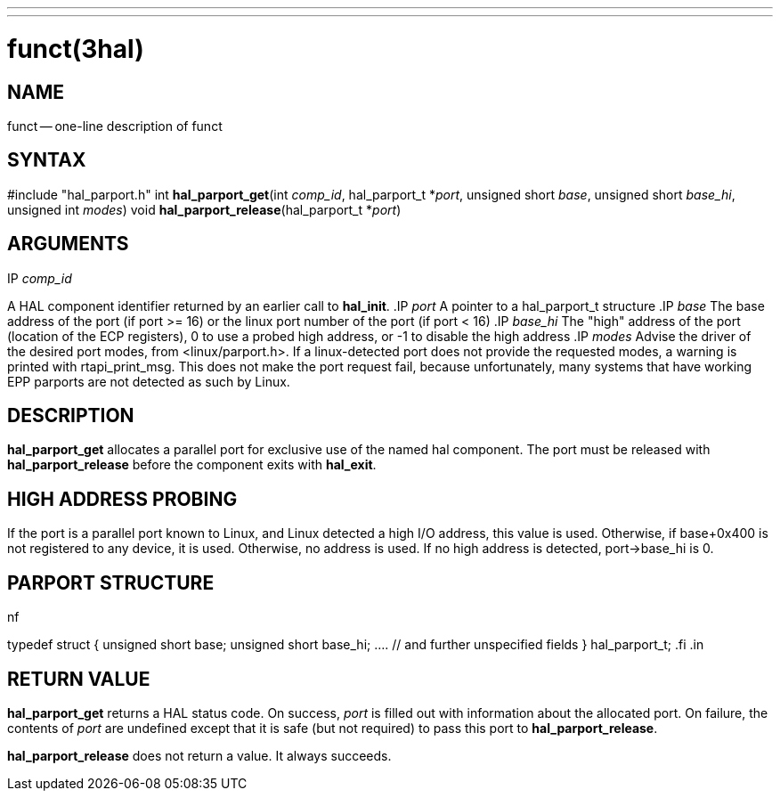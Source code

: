 ---
---
:skip-front-matter:

= funct(3hal)
:manmanual: HAL Components
:mansource: ../man/man3/hal_parport.3hal.asciidoc
:man version : 


== NAME

funct -- one-line description of funct



== SYNTAX
#include "hal_parport.h"
int **hal_parport_get**(int __comp_id__, hal_parport_t *__port__, unsigned short __base__, unsigned short __base_hi__, unsigned int __modes__)
void **hal_parport_release**(hal_parport_t *__port__)


== ARGUMENTS
.IP __comp_id__
A HAL component identifier returned by an earlier call to **hal_init**.
.IP __port__
A pointer to a hal_parport_t structure
.IP __base__
The base address of the port (if port >= 16) or the linux port number of the
port (if port < 16)
.IP __base_hi__
The "high" address of the port (location of the ECP registers), 0 to use a
probed high address, or -1 to disable the high address
.IP __modes__
Advise the driver of the desired port modes, from <linux/parport.h>.  If a
linux-detected port does not provide the requested modes, a warning is printed
with rtapi_print_msg.   This does not make the port request fail, because
unfortunately, many systems that have working EPP parports are not detected as
such by Linux.


== DESCRIPTION
**hal_parport_get** allocates a parallel port for exclusive use of the
named hal component.  The port must be released with **hal_parport_release**
before the component exits with **hal_exit**.


== HIGH ADDRESS PROBING
If the port is a parallel port known to Linux, and Linux detected a high
I/O address, this value is used.  Otherwise, if base+0x400 is not registered
to any device, it is used.  Otherwise, no address is used.  If no high address
is detected, port->base_hi is 0.


== PARPORT STRUCTURE
.in +4n
.nf
typedef struct
{
    unsigned short base;
    unsigned short base_hi;
    .... // and further unspecified fields
} hal_parport_t;
.fi
.in


== RETURN VALUE
**hal_parport_get** returns a HAL status code.  On success, __port__ is
filled out with information about the allocated port.  On failure, the contents
of __port__ are undefined except that it is safe (but not required) to pass
this port to **hal_parport_release**.

**hal_parport_release** does not return a value.  It always succeeds.
